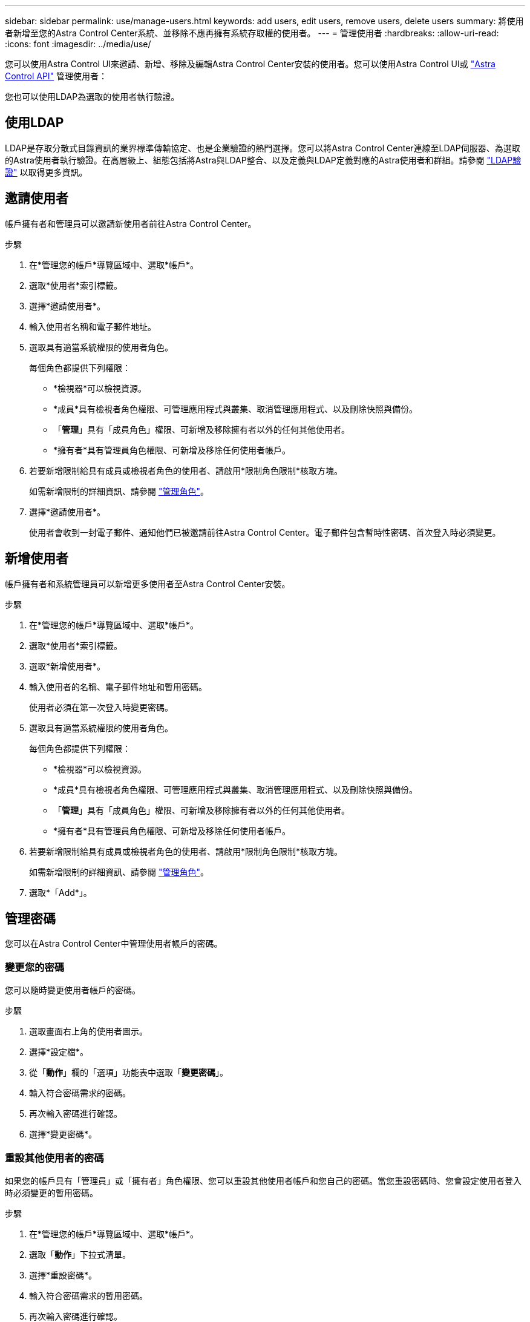 ---
sidebar: sidebar 
permalink: use/manage-users.html 
keywords: add users, edit users, remove users, delete users 
summary: 將使用者新增至您的Astra Control Center系統、並移除不應再擁有系統存取權的使用者。 
---
= 管理使用者
:hardbreaks:
:allow-uri-read: 
:icons: font
:imagesdir: ../media/use/


您可以使用Astra Control UI來邀請、新增、移除及編輯Astra Control Center安裝的使用者。您可以使用Astra Control UI或 https://docs.netapp.com/us-en/astra-automation/index.html["Astra Control API"^] 管理使用者：

您也可以使用LDAP為選取的使用者執行驗證。



== 使用LDAP

LDAP是存取分散式目錄資訊的業界標準傳輸協定、也是企業驗證的熱門選擇。您可以將Astra Control Center連線至LDAP伺服器、為選取的Astra使用者執行驗證。在高層級上、組態包括將Astra與LDAP整合、以及定義與LDAP定義對應的Astra使用者和群組。請參閱 https://docs.netapp.com/us-en/astra-automation/workflows_infra/ldap_prepare.html["LDAP驗證"^] 以取得更多資訊。



== 邀請使用者

帳戶擁有者和管理員可以邀請新使用者前往Astra Control Center。

.步驟
. 在*管理您的帳戶*導覽區域中、選取*帳戶*。
. 選取*使用者*索引標籤。
. 選擇*邀請使用者*。
. 輸入使用者名稱和電子郵件地址。
. 選取具有適當系統權限的使用者角色。
+
每個角色都提供下列權限：

+
** *檢視器*可以檢視資源。
** *成員*具有檢視者角色權限、可管理應用程式與叢集、取消管理應用程式、以及刪除快照與備份。
** 「*管理*」具有「成員角色」權限、可新增及移除擁有者以外的任何其他使用者。
** *擁有者*具有管理員角色權限、可新增及移除任何使用者帳戶。


. 若要新增限制給具有成員或檢視者角色的使用者、請啟用*限制角色限制*核取方塊。
+
如需新增限制的詳細資訊、請參閱 link:manage-roles.html["管理角色"]。

. 選擇*邀請使用者*。
+
使用者會收到一封電子郵件、通知他們已被邀請前往Astra Control Center。電子郵件包含暫時性密碼、首次登入時必須變更。





== 新增使用者

帳戶擁有者和系統管理員可以新增更多使用者至Astra Control Center安裝。

.步驟
. 在*管理您的帳戶*導覽區域中、選取*帳戶*。
. 選取*使用者*索引標籤。
. 選取*新增使用者*。
. 輸入使用者的名稱、電子郵件地址和暫用密碼。
+
使用者必須在第一次登入時變更密碼。

. 選取具有適當系統權限的使用者角色。
+
每個角色都提供下列權限：

+
** *檢視器*可以檢視資源。
** *成員*具有檢視者角色權限、可管理應用程式與叢集、取消管理應用程式、以及刪除快照與備份。
** 「*管理*」具有「成員角色」權限、可新增及移除擁有者以外的任何其他使用者。
** *擁有者*具有管理員角色權限、可新增及移除任何使用者帳戶。


. 若要新增限制給具有成員或檢視者角色的使用者、請啟用*限制角色限制*核取方塊。
+
如需新增限制的詳細資訊、請參閱 link:manage-roles.html["管理角色"]。

. 選取*「Add*」。




== 管理密碼

您可以在Astra Control Center中管理使用者帳戶的密碼。



=== 變更您的密碼

您可以隨時變更使用者帳戶的密碼。

.步驟
. 選取畫面右上角的使用者圖示。
. 選擇*設定檔*。
. 從「*動作*」欄的「選項」功能表中選取「*變更密碼*」。
. 輸入符合密碼需求的密碼。
. 再次輸入密碼進行確認。
. 選擇*變更密碼*。




=== 重設其他使用者的密碼

如果您的帳戶具有「管理員」或「擁有者」角色權限、您可以重設其他使用者帳戶和您自己的密碼。當您重設密碼時、您會設定使用者登入時必須變更的暫用密碼。

.步驟
. 在*管理您的帳戶*導覽區域中、選取*帳戶*。
. 選取「*動作*」下拉式清單。
. 選擇*重設密碼*。
. 輸入符合密碼需求的暫用密碼。
. 再次輸入密碼進行確認。
+

NOTE: 下次使用者登入時、系統會提示使用者變更密碼。

. 選擇*重設密碼*。




== 變更使用者角色

擁有擁有者角色的使用者可以變更所有使用者的角色、而擁有管理員角色的使用者則可以變更擁有管理員、成員或檢視者角色的使用者角色。

.步驟
. 在*管理您的帳戶*導覽區域中、選取*帳戶*。
. 選取「*動作*」下拉式清單。
. 選擇*編輯角色*。
. 選取新角色。
. 若要將限制套用至角色、請啟用*限制角色至限制*核取方塊、然後從清單中選取限制。
+
如果沒有限制、您可以新增限制。如需詳細資訊、請參閱 link:manage-roles.html["管理角色"]。

. 選擇* Confirm（確認）*。


.結果
Astra Control Center會根據您選取的新角色來更新使用者權限。



== 移除使用者

擁有擁有者或管理員角色的使用者可以隨時從帳戶中移除其他使用者。

.步驟
. 在*管理您的帳戶*導覽區域中、選取*帳戶*。
. 在「*使用者*」索引標籤中、選取您要移除之每個使用者列中的核取方塊。
. 從「*動作*」欄的「選項」功能表中、選取「*移除使用者*」。
. 出現提示時、請輸入「移除」一詞、然後選取「是、移除使用者*」、確認刪除。


.結果
Astra Control Center會將使用者從帳戶中移除。

